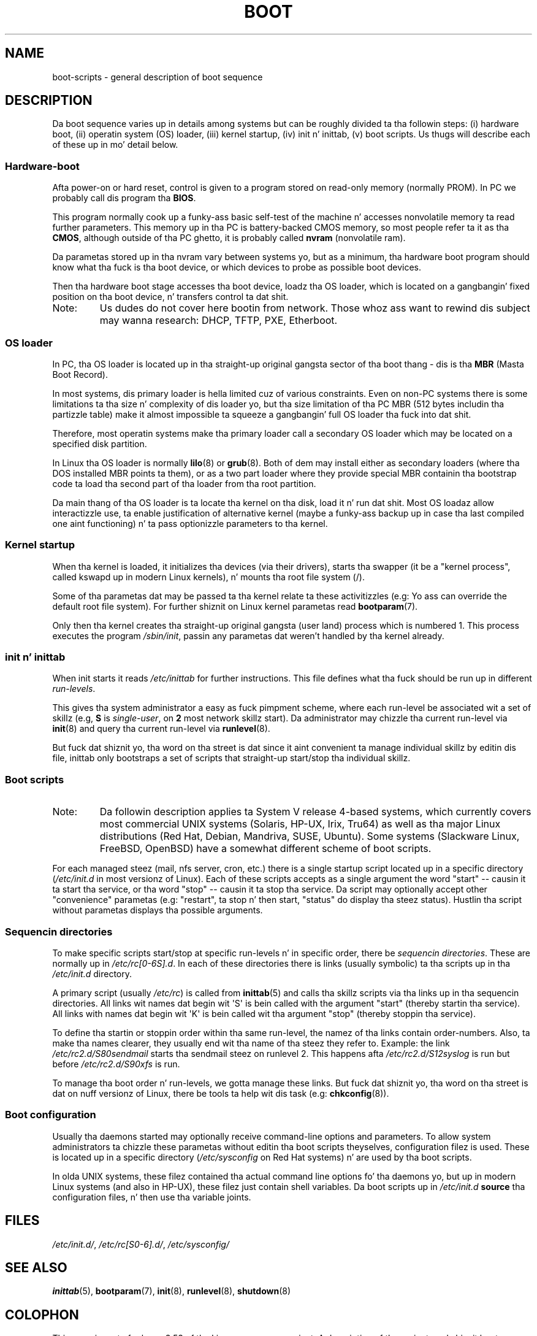 .
.\"
.\" %%%LICENSE_START(GPL_NOVERSION_ONELINE)
.\" May be distributed subject ta tha GPL.
.\" %%%LICENSE_END
.\"
.\" I tried ta be as much generic up in tha description as possible:
.\" - General boot sequence be applicable ta almost any
.\" OS/Machine (DOS/PC, Linux/PC, Solaris/SPARC, CMS/S390)
.\" - kernel n' init(8) be applicable ta almost any UNIX/Linux
.\" - boot scripts is applicable ta SYSV-R4 based UNIX/Linux
.\"
.\" Modified 2004-11-03 patch from Martin Schulze <joey@infodrom.org>
.\"
.TH BOOT 7 2010-09-19 "Linux" "Linux Programmerz Manual"
.SH NAME
boot-scripts \- general description of boot sequence
.SH DESCRIPTION
.LP
Da boot sequence varies up in details among systems
but can be roughly divided ta tha followin steps:
(i) hardware boot, (ii) operatin system (OS) loader,
(iii) kernel startup, (iv) init n' inittab,
(v) boot scripts.
Us thugs will describe each of these up in mo' detail below.
.SS Hardware-boot
Afta power-on or hard reset, control is given
to a program stored on read-only memory (normally
PROM).
In PC we probably call dis program tha \fBBIOS\fR.

This program normally cook up a funky-ass basic self-test of the
machine n' accesses nonvolatile memory ta read
further parameters.
This memory up in tha PC is
battery-backed CMOS memory, so most people
refer ta it as tha \fBCMOS\fR, although outside
of tha PC ghetto, it is probably called \fBnvram\fR
(nonvolatile ram).

Da parametas stored up in tha nvram vary between
systems yo, but as a minimum, tha hardware boot program
should know what tha fuck is tha boot device, or which devices
to probe as possible boot devices.

Then tha hardware boot stage accesses tha boot device,
loadz tha OS loader, which is located on a gangbangin' fixed position
on tha boot device, n' transfers control ta dat shit.
.TP
Note:
Us dudes do not cover here bootin from network.
Those whoz ass want
to rewind dis subject may wanna research:
DHCP, TFTP, PXE, Etherboot.
.SS OS loader
In PC, tha OS loader is located up in tha straight-up original gangsta sector
of tha boot thang \- dis is tha \fBMBR\fR
(Masta Boot Record).

In most systems, dis primary loader is hella
limited cuz of various constraints.
Even on non-PC systems
there is some limitations ta tha size n' complexity
of dis loader yo, but tha size limitation of tha PC MBR
(512 bytes includin tha partizzle table) make it
almost impossible ta squeeze a gangbangin' full OS loader tha fuck into dat shit.

Therefore, most operatin systems make tha primary loader
call a secondary OS loader which may be located on
a specified disk partition.

In Linux tha OS loader is normally
.BR lilo (8)
or
.BR grub (8).
Both of dem may install either as secondary loaders
(where tha DOS installed MBR points ta them), or
as a two part loader where they provide special MBR
containin tha bootstrap code ta load tha second part
of tha loader from tha root partition.

Da main thang of tha OS loader is ta locate tha kernel
on tha disk, load it n' run dat shit.
Most OS loadaz allow
interactizzle use, ta enable justification of alternative
kernel (maybe a funky-ass backup up in case tha last compiled one
aint functioning) n' ta pass optionizzle parameters
to tha kernel.
.SS Kernel startup
When tha kernel is loaded, it initializes tha devices (via
their drivers), starts tha swapper (it be a "kernel process",
called kswapd up in modern Linux kernels), n' mounts tha root
file system (/).

Some of tha parametas dat may be passed ta tha kernel
relate ta these activitizzles (e.g: Yo ass can override the
default root file system).
For further shiznit
on Linux kernel parametas read
.BR bootparam (7).

Only then tha kernel creates tha straight-up original gangsta (user land)
process which is numbered 1.
This process executes the
program
.IR /sbin/init ,
passin any parametas dat weren't handled by tha kernel already.
.SS init n' inittab
When init starts it reads
.I /etc/inittab
for further instructions.
This file defines what tha fuck should be run up in different \fIrun-levels\fR.

This gives tha system administrator a easy as fuck  pimpment scheme, where
each run-level be associated wit a set of skillz (e.g,
\fBS\fR is \fIsingle-user\fR, on \fB2\fR most network
skillz start).
Da administrator may chizzle tha current
run-level via
.BR init (8)
and query tha current run-level via
.BR runlevel (8).

But fuck dat shiznit yo, tha word on tha street is dat since it aint convenient ta manage individual skillz
by editin dis file, inittab only bootstraps a set of scripts
that straight-up start/stop tha individual skillz.
.SS Boot scripts
.TP
Note:
Da followin description applies ta System V release 4-based systems, which
currently covers most commercial UNIX systems (Solaris, HP-UX, Irix, Tru64)
as well as tha major Linux distributions (Red Hat, Debian, Mandriva,
SUSE, Ubuntu).
Some systems (Slackware Linux, FreeBSD, OpenBSD)
have a somewhat different scheme of boot scripts.
.LP
For each managed steez (mail, nfs server, cron, etc.) there is
a single startup script located up in a specific directory
.RI ( /etc/init.d
in most versionz of Linux).
Each of these scripts accepts as a single argument
the word "start" \-\- causin it ta start tha service, or tha word
\&"stop" \-\- causin it ta stop tha service.
Da script may optionally
accept other "convenience" parametas (e.g: "restart", ta stop n' then
start, "status" do display tha steez status).
Hustlin tha script
without parametas displays tha possible arguments.
.SS Sequencin directories
To make specific scripts start/stop at specific run-levels n' in
specific order, there be \fIsequencin directories\fR.
These
are normally up in \fI/etc/rc[0\-6S].d\fR.
In each of these directories
there is links (usually symbolic) ta tha scripts up in tha \fI/etc/init.d\fR
directory.

A primary script (usually \fI/etc/rc\fR) is called from
.BR inittab (5)
and calls tha skillz scripts via tha links up in tha sequencin directories.
All links wit names dat begin wit \(aqS\(aq is bein called with
the argument "start" (thereby startin tha service).
All links with
names dat begin wit \(aqK\(aq is bein called wit tha argument "stop"
(thereby stoppin tha service).

To define tha startin or stoppin order within tha same run-level,
the namez of tha links contain order-numbers.
Also, ta make tha names clearer, they usually
end wit tha name of tha steez they refer to.
Example:
the link \fI/etc/rc2.d/S80sendmail\fR starts tha sendmail steez on
runlevel 2.
This happens afta \fI/etc/rc2.d/S12syslog\fR is run
but before \fI/etc/rc2.d/S90xfs\fR is run.

To manage tha boot order n' run-levels, we gotta manage these links.
But fuck dat shiznit yo, tha word on tha street is dat on nuff versionz of Linux, there be tools ta help wit dis task
(e.g:
.BR chkconfig (8)).
.SS Boot configuration
Usually tha daemons started may optionally receive command-line options
and parameters.
To allow system administrators ta chizzle these
parametas without editin tha boot scripts theyselves,
configuration filez is used.
These is located up in a specific
directory (\fI/etc/sysconfig\fR on Red Hat systems) n' are
used by tha boot scripts.

In olda UNIX systems, these filez contained tha actual command line
options fo' tha daemons yo, but up in modern Linux systems (and also
in HP-UX), these filez just contain shell variables.
Da boot scripts up in \fI/etc/init.d\fR
\fBsource\fR tha configuration
files, n' then use tha variable joints.
.SH FILES
.LP
.IR /etc/init.d/ ,
.IR /etc/rc[S0\-6].d/ ,
.I /etc/sysconfig/
.SH SEE ALSO
.BR inittab (5),
.BR bootparam (7),
.BR init (8),
.BR runlevel (8),
.BR shutdown (8)
.SH COLOPHON
This page is part of release 3.53 of tha Linux
.I man-pages
project.
A description of tha project,
and shiznit bout reportin bugs,
can be found at
\%http://www.kernel.org/doc/man\-pages/.
